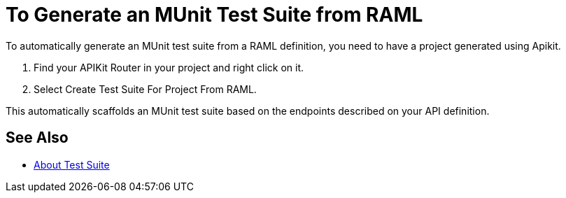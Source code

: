 = To Generate an MUnit Test Suite from RAML

To automatically generate an MUnit test suite from a RAML definition, you need to have a project generated using Apikit.

. Find your APIKit Router in your project and right click on it.
. Select Create Test Suite For Project From RAML.

This automatically scaffolds an MUnit test suite based on the endpoints described on your API definition.

== See Also

* link:/munit/v/2.0/munit-suite[About Test Suite]
